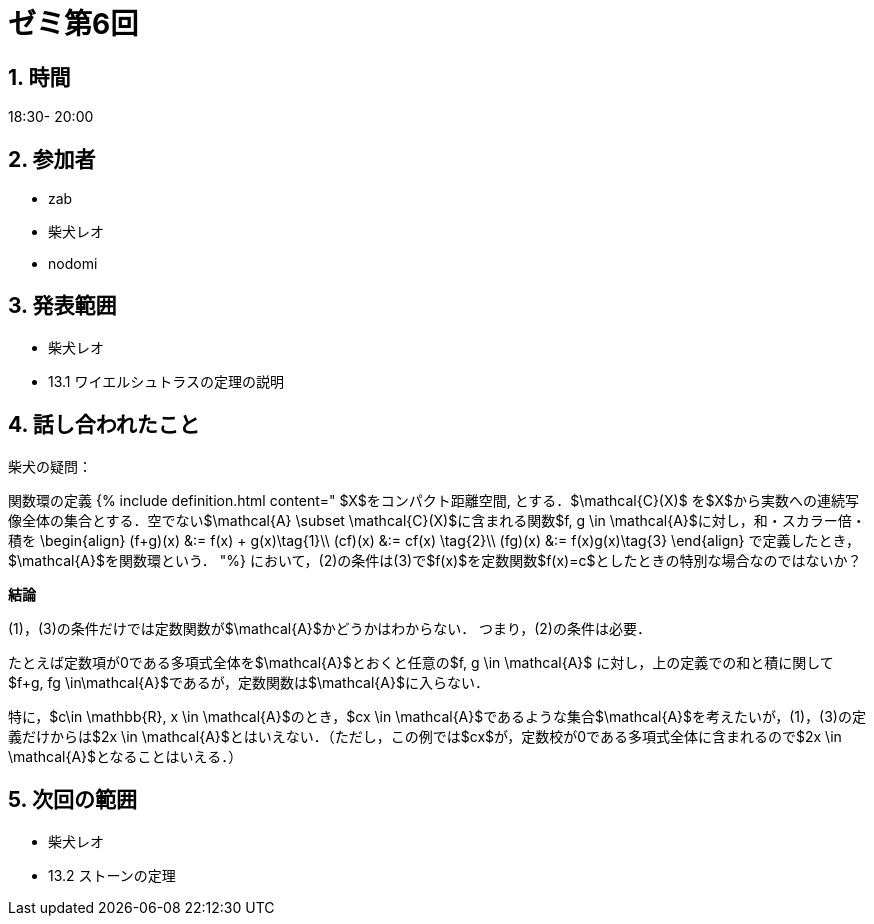 = ゼミ第6回
:page-author: shiba
:page-layout: post
:page-categories:  [ "Analysis_II_2021"]
:page-tags: ["議事録"]
:page-image: assets/images/Analysis_II.png
:page-permalink: Analysis_II_2021/seminar-06
:sectnums:
:sectnumlevels: 2
:dummy: {counter2:section:0}


## 時間

18:30- 20:00

## 参加者

- zab
- 柴犬レオ
- nodomi

## 発表範囲

- 柴犬レオ
  - 13.1
    ワイエルシュトラスの定理の説明
    
## 話し合われたこと

柴犬の疑問：

関数環の定義
{% include definition.html content="
$X$をコンパクト距離空間, とする．$\mathcal{C}(X)$ を$X$から実数への連続写像全体の集合とする．空でない$\mathcal{A} \subset \mathcal{C}(X)$に含まれる関数$f, g \in \mathcal{A}$に対し，和・スカラー倍・積を
$$
\begin{align}
(f+g)(x) &:= f(x) + g(x)\tag{1}\\
(cf)(x) &:= cf(x) \tag{2}\\
(fg)(x) &:= f(x)g(x)\tag{3}
\end{align}
$$
で定義したとき，$\mathcal{A}$を関数環という．
"%}
において，(2)の条件は(3)で$f(x)$を定数関数$f(x)=c$としたときの特別な場合なのではないか？


**結論**

(1)，(3)の条件だけでは定数関数が$\mathcal{A}$かどうかはわからない．
つまり，(2)の条件は必要．

たとえば定数項が0である多項式全体を$\mathcal{A}$とおくと任意の$f, g \in \mathcal{A}$
に対し，上の定義での和と積に関して$f+g, fg \in\mathcal{A}$であるが，定数関数は$\mathcal{A}$に入らない．

特に，$c\in \mathbb{R}, x \in \mathcal{A}$のとき，$cx \in \mathcal{A}$であるような集合$\mathcal{A}$を考えたいが，(1)，(3)の定義だけからは$2x \in \mathcal{A}$とはいえない．（ただし，この例では$cx$が，定数校が0である多項式全体に含まれるので$2x \in \mathcal{A}$となることはいえる．）


## 次回の範囲

- 柴犬レオ
  - 13.2 ストーンの定理
